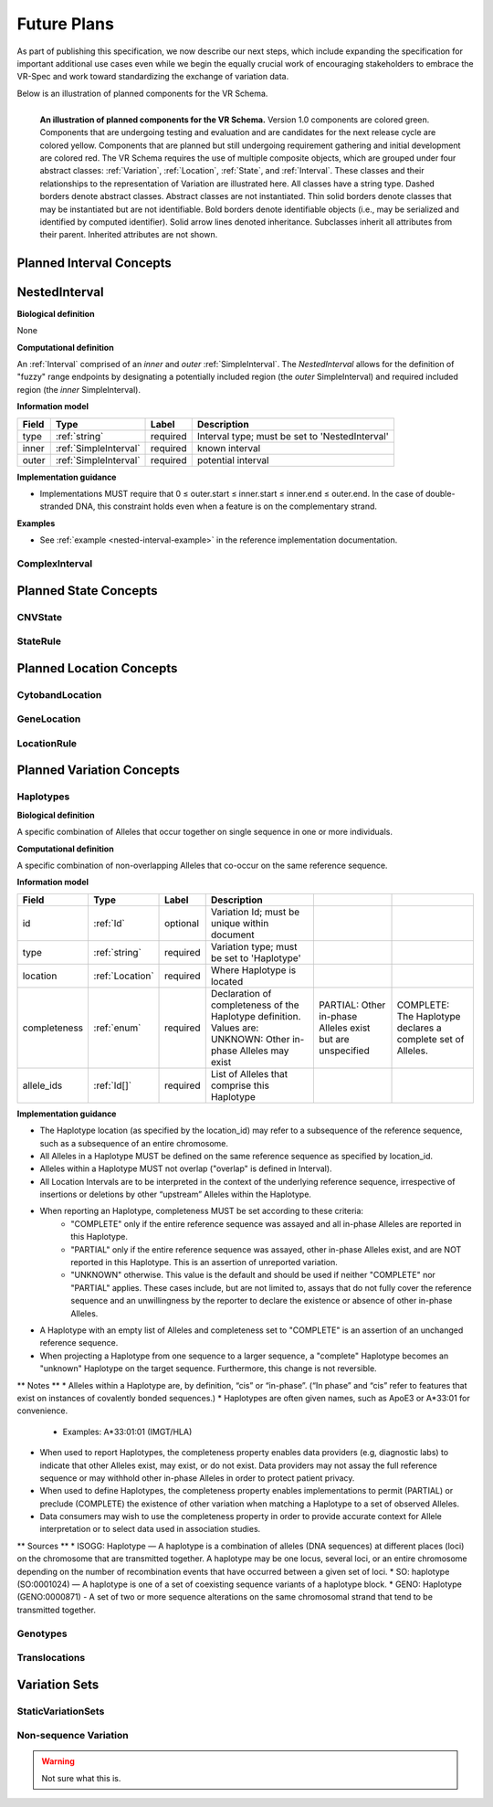 Future Plans
!!!!!!!!!!!!

As part of publishing this specification, we now describe our next steps, which include expanding the specification for important additional use cases even while we begin the equally crucial work of encouraging stakeholders to embrace the VR-Spec and work toward standardizing the exchange of variation data.

Below is an illustration of planned components for the VR Schema.


.. figure:: ../images/planned_extensions_graph.png
   :align: left

   **An illustration of planned components for the VR Schema.** Version 1.0 components are colored green. Components that are undergoing testing and evaluation and are candidates for the next release cycle are colored yellow. Components that are planned but still undergoing requirement gathering and initial development are colored red. The VR Schema requires the use of multiple composite objects, which are grouped under four abstract classes: :ref:`Variation`, :ref:`Location`, :ref:`State`, and :ref:`Interval`. These classes and their relationships to the representation of Variation are illustrated here. All classes have a string type. Dashed borders denote abstract classes. Abstract classes are not instantiated. Thin solid borders denote classes that may be instantiated but are not identifiable. Bold borders denote identifiable objects (i.e., may be serialized and identified by computed identifier). Solid arrow lines denoted inheritance. Subclasses inherit all attributes from their parent. Inherited attributes are not shown.


.. _planned-intervals:

Planned Interval Concepts
@@@@@@@@@@@@@@@@@@@@@@@@@

.. _NestedInterval:

NestedInterval
@@@@@@@@@@@@@@

**Biological definition**

None

**Computational definition**

An :ref:`Interval` comprised of an *inner* and *outer* :ref:`SimpleInterval`. The *NestedInterval* allows for the definition of "fuzzy" range endpoints by designating a potentially included region (the *outer* SimpleInterval) and required included region (the *inner* SimpleInterval).

**Information model**

.. csv-table::
   :header: Field, Type, Label, Description
   :align: left

   type, :ref:`string`, required, Interval type; must be set to 'NestedInterval'
   inner, :ref:`SimpleInterval`, required, known interval
   outer, :ref:`SimpleInterval`, required, potential interval

**Implementation guidance**

* Implementations MUST require that 0 ≤ outer.start ≤ inner.start ≤ inner.end ≤ outer.end. In the case of double-stranded DNA, this constraint holds even when a feature is on the complementary strand.


**Examples**

* See :ref:`example <nested-interval-example>` in the reference implementation documentation.

.. _will need to convert: https://www.biostars.org/p/84686/

ComplexInterval
###############

.. _planned-states:

Planned State Concepts
@@@@@@@@@@@@@@@@@@@@@@

CNVState
########

StateRule
#########

.. _planned-locations:

Planned Location Concepts
@@@@@@@@@@@@@@@@@@@@@@@@@

CytobandLocation
################

GeneLocation
############

LocationRule
############

.. _planned-variation:

Planned Variation Concepts
@@@@@@@@@@@@@@@@@@@@@@@@@@


Haplotypes
##########

**Biological definition**

A specific combination of Alleles that occur together on single sequence in one or more individuals.

**Computational definition**

A specific combination of non-overlapping Alleles that co-occur on the same reference sequence.

**Information model**

.. csv-table::
   :header: Field, Type, Label, Description
   :align: left

   id, :ref:`Id`, optional, Variation Id; must be unique within document
   type, :ref:`string`, required, Variation type; must be set to 'Haplotype'
   location, :ref:`Location`, required, Where Haplotype is located
   completeness, :ref:`enum`, required, Declaration of completeness of the Haplotype definition. Values are: UNKNOWN: Other in-phase Alleles may exist, PARTIAL: Other in-phase Alleles exist but are unspecified, COMPLETE: The Haplotype declares a complete set of Alleles.
   allele_ids, :ref:`Id[]`, required, List of Alleles that comprise this Haplotype

**Implementation guidance**

* The Haplotype location (as specified by the location_id) may refer to a subsequence of the reference sequence, such as a subsequence of an entire chromosome.
* All Alleles in a Haplotype MUST be defined on the same reference sequence as specified by location_id.
* Alleles within a Haplotype MUST not overlap ("overlap" is defined in Interval).
* All Location Intervals are to be interpreted in the context of the underlying reference sequence, irrespective of insertions or deletions by other “upstream” Alleles within the Haplotype.
* When reporting an Haplotype, completeness MUST be set according to these criteria:
   * "COMPLETE" only if the entire reference sequence was assayed and all in-phase Alleles are reported in this Haplotype.
   * "PARTIAL" only if the entire reference sequence was assayed, other in-phase Alleles exist, and are NOT reported in this Haplotype. This is an assertion of unreported variation.
   * "UNKNOWN" otherwise. This value is the default and should be used if neither "COMPLETE" nor "PARTIAL" applies. These cases include, but are not limited to, assays that do not fully cover the reference sequence and an unwillingness by the reporter to declare the existence or absence of other in-phase Alleles.
* A Haplotype with an empty list of Alleles and completeness set to "COMPLETE" is an assertion of an unchanged reference sequence.
* When projecting a Haplotype from one sequence to a larger sequence, a "complete" Haplotype becomes an "unknown" Haplotype on the target sequence. Furthermore, this change is not reversible.

** Notes **
* Alleles within a Haplotype are, by definition, “cis” or “in-phase”. (“In phase” and “cis” refer to features that exist on instances of covalently bonded sequences.)
* Haplotypes are often given names, such as ApoE3 or A*33:01 for convenience.
   * Examples: A*33:01:01 (IMGT/HLA) 
* When used to report Haplotypes, the completeness property enables data providers (e.g, diagnostic labs) to indicate that other Alleles exist, may exist, or do not exist. Data providers may not assay the full reference sequence or may withhold other in-phase Alleles in order to protect patient privacy.
* When used to define Haplotypes, the completeness property enables implementations to permit (PARTIAL) or preclude (COMPLETE) the existence of other variation when matching a Haplotype to a set of observed Alleles.
* Data consumers may wish to use the completeness property in order to provide accurate context for Allele interpretation or to select data used in association studies.

** Sources **
* ISOGG: Haplotype — A haplotype is a combination of alleles (DNA sequences) at different places (loci) on the chromosome that are transmitted together. A haplotype may be one locus, several loci, or an entire chromosome depending on the number of recombination events that have occurred between a given set of loci.
* SO: haplotype (SO:0001024) — A haplotype is one of a set of coexisting sequence variants of a haplotype block.
* GENO: Haplotype (GENO:0000871) - A set of two or more sequence alterations on the same chromosomal strand that tend to be transmitted together.

Genotypes
#########

Translocations
##############

.. _var-sets:

Variation Sets
@@@@@@@@@@@@@@

StaticVariationSets
####################

.. _non-sequence-variation:

Non-sequence Variation
######################

.. warning::
   Not sure what this is.



